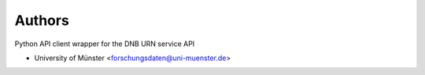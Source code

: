..
    Copyright (C) 2022-2024 University of Münster.

    dnb-urn-service is free software; you can redistribute it and/or modify
    it under the terms of the MIT License; see LICENSE file for more details.

Authors
=======

Python API client wrapper for the DNB URN service API

- University of Münster <forschungsdaten@uni-muenster.de>
